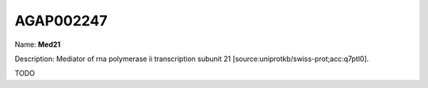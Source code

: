 
AGAP002247
=============

Name: **Med21**

Description: Mediator of rna polymerase ii transcription subunit 21 [source:uniprotkb/swiss-prot;acc:q7ptl0].

TODO
